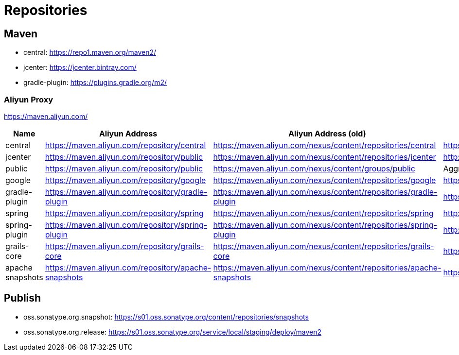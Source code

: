 = Repositories

== Maven

* central: https://repo1.maven.org/maven2/
* jcenter: https://jcenter.bintray.com/
* gradle-plugin: https://plugins.gradle.org/m2/

=== Aliyun Proxy

https://maven.aliyun.com/

[options="header"]
|===
|Name|Aliyun Address|Aliyun Address (old)|Source Address
|central
|https://maven.aliyun.com/repository/central
|https://maven.aliyun.com/nexus/content/repositories/central
|https://repo1.maven.org/maven2/
|jcenter
|https://maven.aliyun.com/repository/public
|https://maven.aliyun.com/nexus/content/repositories/jcenter
|http://jcenter.bintray.com/
|public
|https://maven.aliyun.com/repository/public
|https://maven.aliyun.com/nexus/content/groups/public
|Aggregation with central and jcenter
|google
|https://maven.aliyun.com/repository/google
|https://maven.aliyun.com/nexus/content/repositories/google
|https://maven.google.com/
|gradle-plugin
|https://maven.aliyun.com/repository/gradle-plugin
|https://maven.aliyun.com/nexus/content/repositories/gradle-plugin
|https://plugins.gradle.org/m2/
|spring
|https://maven.aliyun.com/repository/spring
|https://maven.aliyun.com/nexus/content/repositories/spring
|http://repo.spring.io/libs-milestone/
|spring-plugin
|https://maven.aliyun.com/repository/spring-plugin
|https://maven.aliyun.com/nexus/content/repositories/spring-plugin
|http://repo.spring.io/plugins-release/
|grails-core
|https://maven.aliyun.com/repository/grails-core
|https://maven.aliyun.com/nexus/content/repositories/grails-core
|https://repo.grails.org/grails/core
|apache snapshots
|https://maven.aliyun.com/repository/apache-snapshots
|https://maven.aliyun.com/nexus/content/repositories/apache-snapshots
|https://repository.apache.org/snapshots/
|===

== Publish

* oss.sonatype.org.snapshot: https://s01.oss.sonatype.org/content/repositories/snapshots
* oss.sonatype.org.release: https://s01.oss.sonatype.org/service/local/staging/deploy/maven2